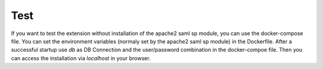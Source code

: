 Test
====

If you want to test the extension without installation of the apache2 saml sp module, you can use the docker-compose
file. You can set the environment variables (normaly set by the apache2 saml sp module) in the Dockerfile.
After a successful startup use `db` as DB Connection and the user/password combination in the docker-compoe file.
Then you can access the installation via `localhost` in your browser.